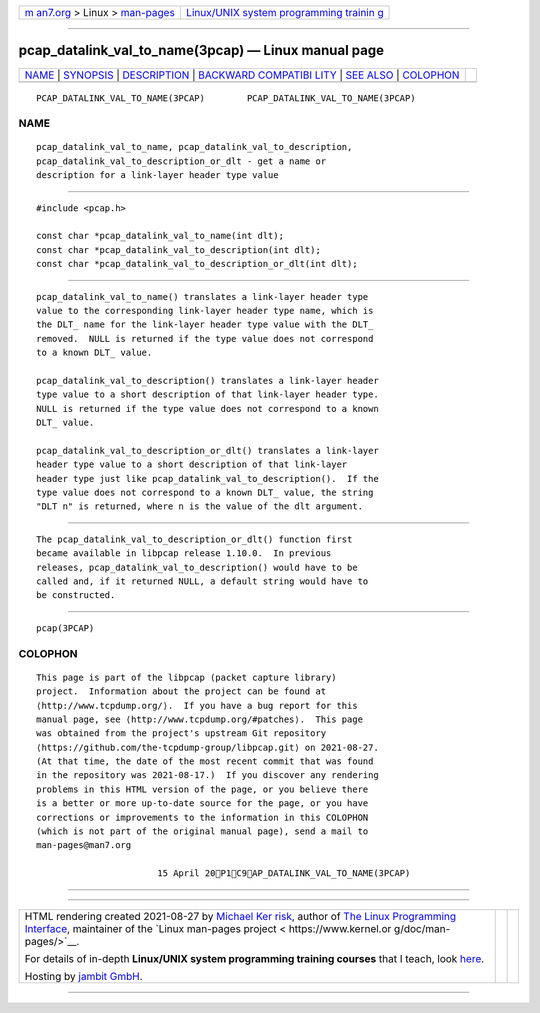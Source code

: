 .. container:: page-top

.. container:: nav-bar

   +----------------------------------+----------------------------------+
   | `m                               | `Linux/UNIX system programming   |
   | an7.org <../../../index.html>`__ | trainin                          |
   | > Linux >                        | g <http://man7.org/training/>`__ |
   | `man-pages <../index.html>`__    |                                  |
   +----------------------------------+----------------------------------+

--------------

pcap_datalink_val_to_name(3pcap) — Linux manual page
====================================================

+-----------------------------------+-----------------------------------+
| `NAME <#NAME>`__ \|               |                                   |
| `SYNOPSIS <#SYNOPSIS>`__ \|       |                                   |
| `DESCRIPTION <#DESCRIPTION>`__ \| |                                   |
| `BACKWARD COMPATIBI               |                                   |
| LITY <#BACKWARD_COMPATIBILITY>`__ |                                   |
| \| `SEE ALSO <#SEE_ALSO>`__ \|    |                                   |
| `COLOPHON <#COLOPHON>`__          |                                   |
+-----------------------------------+-----------------------------------+
| .. container:: man-search-box     |                                   |
+-----------------------------------+-----------------------------------+

::

   PCAP_DATALINK_VAL_TO_NAME(3PCAP)        PCAP_DATALINK_VAL_TO_NAME(3PCAP)

NAME
-------------------------------------------------

::

          pcap_datalink_val_to_name, pcap_datalink_val_to_description,
          pcap_datalink_val_to_description_or_dlt - get a name or
          description for a link-layer header type value


---------------------------------------------------------

::

          #include <pcap.h>

          const char *pcap_datalink_val_to_name(int dlt);
          const char *pcap_datalink_val_to_description(int dlt);
          const char *pcap_datalink_val_to_description_or_dlt(int dlt);


---------------------------------------------------------------

::

          pcap_datalink_val_to_name() translates a link-layer header type
          value to the corresponding link-layer header type name, which is
          the DLT_ name for the link-layer header type value with the DLT_
          removed.  NULL is returned if the type value does not correspond
          to a known DLT_ value.

          pcap_datalink_val_to_description() translates a link-layer header
          type value to a short description of that link-layer header type.
          NULL is returned if the type value does not correspond to a known
          DLT_ value.

          pcap_datalink_val_to_description_or_dlt() translates a link-layer
          header type value to a short description of that link-layer
          header type just like pcap_datalink_val_to_description().  If the
          type value does not correspond to a known DLT_ value, the string
          "DLT n" is returned, where n is the value of the dlt argument.


-------------------------------------------------------------------------------------

::

          The pcap_datalink_val_to_description_or_dlt() function first
          became available in libpcap release 1.10.0.  In previous
          releases, pcap_datalink_val_to_description() would have to be
          called and, if it returned NULL, a default string would have to
          be constructed.


---------------------------------------------------------

::

          pcap(3PCAP)

COLOPHON
---------------------------------------------------------

::

          This page is part of the libpcap (packet capture library)
          project.  Information about the project can be found at 
          ⟨http://www.tcpdump.org/⟩.  If you have a bug report for this
          manual page, see ⟨http://www.tcpdump.org/#patches⟩.  This page
          was obtained from the project's upstream Git repository
          ⟨https://github.com/the-tcpdump-group/libpcap.git⟩ on 2021-08-27.
          (At that time, the date of the most recent commit that was found
          in the repository was 2021-08-17.)  If you discover any rendering
          problems in this HTML version of the page, or you believe there
          is a better or more up-to-date source for the page, or you have
          corrections or improvements to the information in this COLOPHON
          (which is not part of the original manual page), send a mail to
          man-pages@man7.org

                                 15 April 20P1C9AP_DATALINK_VAL_TO_NAME(3PCAP)

--------------

--------------

.. container:: footer

   +-----------------------+-----------------------+-----------------------+
   | HTML rendering        |                       | |Cover of TLPI|       |
   | created 2021-08-27 by |                       |                       |
   | `Michael              |                       |                       |
   | Ker                   |                       |                       |
   | risk <https://man7.or |                       |                       |
   | g/mtk/index.html>`__, |                       |                       |
   | author of `The Linux  |                       |                       |
   | Programming           |                       |                       |
   | Interface <https:     |                       |                       |
   | //man7.org/tlpi/>`__, |                       |                       |
   | maintainer of the     |                       |                       |
   | `Linux man-pages      |                       |                       |
   | project <             |                       |                       |
   | https://www.kernel.or |                       |                       |
   | g/doc/man-pages/>`__. |                       |                       |
   |                       |                       |                       |
   | For details of        |                       |                       |
   | in-depth **Linux/UNIX |                       |                       |
   | system programming    |                       |                       |
   | training courses**    |                       |                       |
   | that I teach, look    |                       |                       |
   | `here <https://ma     |                       |                       |
   | n7.org/training/>`__. |                       |                       |
   |                       |                       |                       |
   | Hosting by `jambit    |                       |                       |
   | GmbH                  |                       |                       |
   | <https://www.jambit.c |                       |                       |
   | om/index_en.html>`__. |                       |                       |
   +-----------------------+-----------------------+-----------------------+

--------------

.. container:: statcounter

   |Web Analytics Made Easy - StatCounter|

.. |Cover of TLPI| image:: https://man7.org/tlpi/cover/TLPI-front-cover-vsmall.png
   :target: https://man7.org/tlpi/
.. |Web Analytics Made Easy - StatCounter| image:: https://c.statcounter.com/7422636/0/9b6714ff/1/
   :class: statcounter
   :target: https://statcounter.com/
